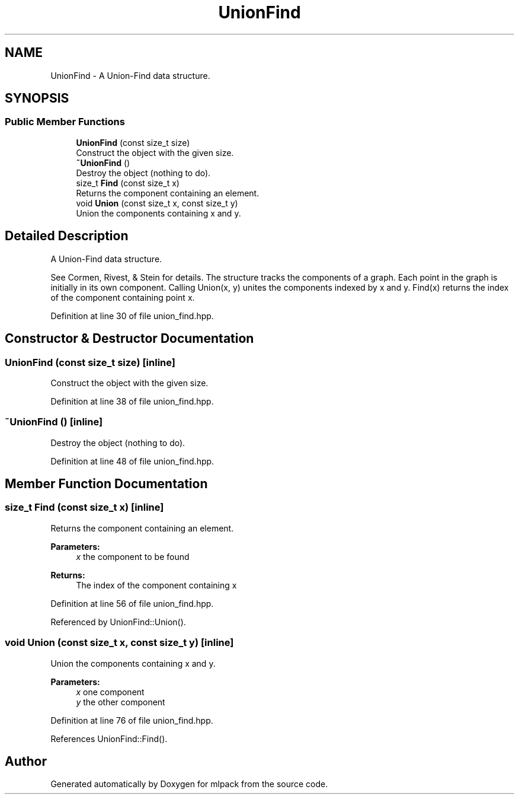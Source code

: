 .TH "UnionFind" 3 "Sun Aug 22 2021" "Version 3.4.2" "mlpack" \" -*- nroff -*-
.ad l
.nh
.SH NAME
UnionFind \- A Union-Find data structure\&.  

.SH SYNOPSIS
.br
.PP
.SS "Public Member Functions"

.in +1c
.ti -1c
.RI "\fBUnionFind\fP (const size_t size)"
.br
.RI "Construct the object with the given size\&. "
.ti -1c
.RI "\fB~UnionFind\fP ()"
.br
.RI "Destroy the object (nothing to do)\&. "
.ti -1c
.RI "size_t \fBFind\fP (const size_t x)"
.br
.RI "Returns the component containing an element\&. "
.ti -1c
.RI "void \fBUnion\fP (const size_t x, const size_t y)"
.br
.RI "Union the components containing x and y\&. "
.in -1c
.SH "Detailed Description"
.PP 
A Union-Find data structure\&. 

See Cormen, Rivest, & Stein for details\&. The structure tracks the components of a graph\&. Each point in the graph is initially in its own component\&. Calling Union(x, y) unites the components indexed by x and y\&. Find(x) returns the index of the component containing point x\&. 
.PP
Definition at line 30 of file union_find\&.hpp\&.
.SH "Constructor & Destructor Documentation"
.PP 
.SS "\fBUnionFind\fP (const size_t size)\fC [inline]\fP"

.PP
Construct the object with the given size\&. 
.PP
Definition at line 38 of file union_find\&.hpp\&.
.SS "~\fBUnionFind\fP ()\fC [inline]\fP"

.PP
Destroy the object (nothing to do)\&. 
.PP
Definition at line 48 of file union_find\&.hpp\&.
.SH "Member Function Documentation"
.PP 
.SS "size_t Find (const size_t x)\fC [inline]\fP"

.PP
Returns the component containing an element\&. 
.PP
\fBParameters:\fP
.RS 4
\fIx\fP the component to be found 
.RE
.PP
\fBReturns:\fP
.RS 4
The index of the component containing x 
.RE
.PP

.PP
Definition at line 56 of file union_find\&.hpp\&.
.PP
Referenced by UnionFind::Union()\&.
.SS "void Union (const size_t x, const size_t y)\fC [inline]\fP"

.PP
Union the components containing x and y\&. 
.PP
\fBParameters:\fP
.RS 4
\fIx\fP one component 
.br
\fIy\fP the other component 
.RE
.PP

.PP
Definition at line 76 of file union_find\&.hpp\&.
.PP
References UnionFind::Find()\&.

.SH "Author"
.PP 
Generated automatically by Doxygen for mlpack from the source code\&.
